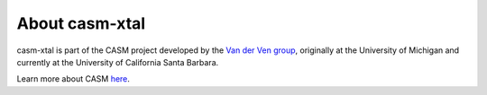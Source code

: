 About casm-xtal
===============

casm-xtal is part of the CASM project developed by the `Van der Ven group`_, originally at the University of Michigan and currently at the University of California Santa Barbara.

Learn more about CASM `here <https://prisms-center.github.io/CASMcode_docs/>`_.

.. _`Van der Ven group`: https://labs.materials.ucsb.edu/vanderven/anton/
